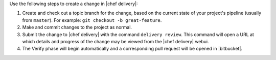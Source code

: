 .. The contents of this file are included in multiple topics.
.. This file should not be changed in a way that hinders its ability to appear in multiple documentation sets.


Use the following steps to create a change in |chef delivery|:

#. Create and check out a topic branch for the change, based on the current state of your project's pipeline (usually from ``master``). For example: ``git checkout -b great-feature``.
#. Make and commit changes to the project as normal.
#. Submit the change to |chef delivery| with the command ``delivery review``. This command will open a URL at which details and progress of the change may be viewed from the |chef delivery| webui.
#. The Verify phase will begin automatically and a corresponding pull request will be opened in |bitbucket|.

